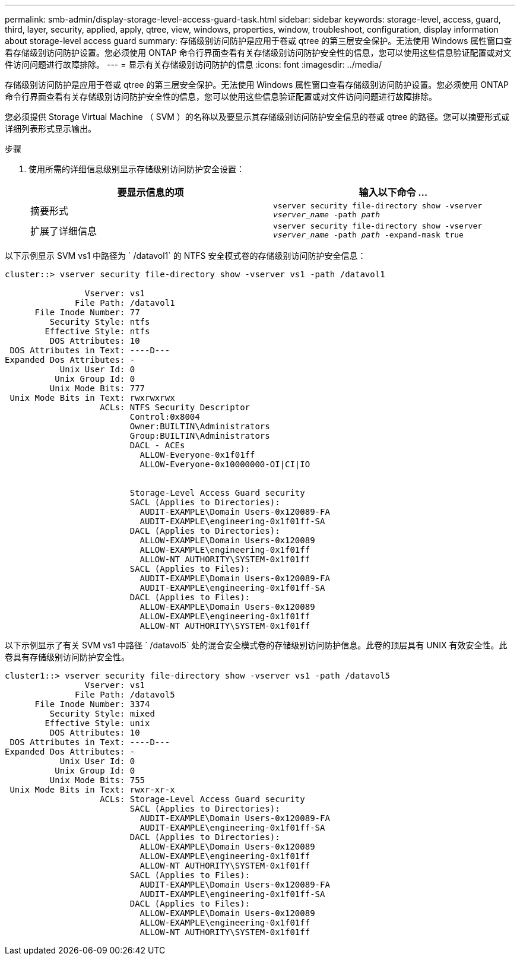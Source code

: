 ---
permalink: smb-admin/display-storage-level-access-guard-task.html 
sidebar: sidebar 
keywords: storage-level, access, guard, third, layer, security, applied, apply, qtree, view, windows, properties, window, troubleshoot, configuration, display information about storage-level access guard 
summary: 存储级别访问防护是应用于卷或 qtree 的第三层安全保护。无法使用 Windows 属性窗口查看存储级别访问防护设置。您必须使用 ONTAP 命令行界面查看有关存储级别访问防护安全性的信息，您可以使用这些信息验证配置或对文件访问问题进行故障排除。 
---
= 显示有关存储级别访问防护的信息
:icons: font
:imagesdir: ../media/


[role="lead"]
存储级别访问防护是应用于卷或 qtree 的第三层安全保护。无法使用 Windows 属性窗口查看存储级别访问防护设置。您必须使用 ONTAP 命令行界面查看有关存储级别访问防护安全性的信息，您可以使用这些信息验证配置或对文件访问问题进行故障排除。

您必须提供 Storage Virtual Machine （ SVM ）的名称以及要显示其存储级别访问防护安全信息的卷或 qtree 的路径。您可以摘要形式或详细列表形式显示输出。

.步骤
. 使用所需的详细信息级别显示存储级别访问防护安全设置：
+
|===
| 要显示信息的项 | 输入以下命令 ... 


 a| 
摘要形式
 a| 
`vserver security file-directory show -vserver _vserver_name_ -path _path_`



 a| 
扩展了详细信息
 a| 
`vserver security file-directory show -vserver _vserver_name_ -path _path_ -expand-mask true`

|===


以下示例显示 SVM vs1 中路径为 ` /datavol1` 的 NTFS 安全模式卷的存储级别访问防护安全信息：

[listing]
----
cluster::> vserver security file-directory show -vserver vs1 -path /datavol1

                Vserver: vs1
              File Path: /datavol1
      File Inode Number: 77
         Security Style: ntfs
        Effective Style: ntfs
         DOS Attributes: 10
 DOS Attributes in Text: ----D---
Expanded Dos Attributes: -
           Unix User Id: 0
          Unix Group Id: 0
         Unix Mode Bits: 777
 Unix Mode Bits in Text: rwxrwxrwx
                   ACLs: NTFS Security Descriptor
                         Control:0x8004
                         Owner:BUILTIN\Administrators
                         Group:BUILTIN\Administrators
                         DACL - ACEs
                           ALLOW-Everyone-0x1f01ff
                           ALLOW-Everyone-0x10000000-OI|CI|IO


                         Storage-Level Access Guard security
                         SACL (Applies to Directories):
                           AUDIT-EXAMPLE\Domain Users-0x120089-FA
                           AUDIT-EXAMPLE\engineering-0x1f01ff-SA
                         DACL (Applies to Directories):
                           ALLOW-EXAMPLE\Domain Users-0x120089
                           ALLOW-EXAMPLE\engineering-0x1f01ff
                           ALLOW-NT AUTHORITY\SYSTEM-0x1f01ff
                         SACL (Applies to Files):
                           AUDIT-EXAMPLE\Domain Users-0x120089-FA
                           AUDIT-EXAMPLE\engineering-0x1f01ff-SA
                         DACL (Applies to Files):
                           ALLOW-EXAMPLE\Domain Users-0x120089
                           ALLOW-EXAMPLE\engineering-0x1f01ff
                           ALLOW-NT AUTHORITY\SYSTEM-0x1f01ff
----
以下示例显示了有关 SVM vs1 中路径 ` /datavol5` 处的混合安全模式卷的存储级别访问防护信息。此卷的顶层具有 UNIX 有效安全性。此卷具有存储级别访问防护安全性。

[listing]
----
cluster1::> vserver security file-directory show -vserver vs1 -path /datavol5
                Vserver: vs1
              File Path: /datavol5
      File Inode Number: 3374
         Security Style: mixed
        Effective Style: unix
         DOS Attributes: 10
 DOS Attributes in Text: ----D---
Expanded Dos Attributes: -
           Unix User Id: 0
          Unix Group Id: 0
         Unix Mode Bits: 755
 Unix Mode Bits in Text: rwxr-xr-x
                   ACLs: Storage-Level Access Guard security
                         SACL (Applies to Directories):
                           AUDIT-EXAMPLE\Domain Users-0x120089-FA
                           AUDIT-EXAMPLE\engineering-0x1f01ff-SA
                         DACL (Applies to Directories):
                           ALLOW-EXAMPLE\Domain Users-0x120089
                           ALLOW-EXAMPLE\engineering-0x1f01ff
                           ALLOW-NT AUTHORITY\SYSTEM-0x1f01ff
                         SACL (Applies to Files):
                           AUDIT-EXAMPLE\Domain Users-0x120089-FA
                           AUDIT-EXAMPLE\engineering-0x1f01ff-SA
                         DACL (Applies to Files):
                           ALLOW-EXAMPLE\Domain Users-0x120089
                           ALLOW-EXAMPLE\engineering-0x1f01ff
                           ALLOW-NT AUTHORITY\SYSTEM-0x1f01ff
----